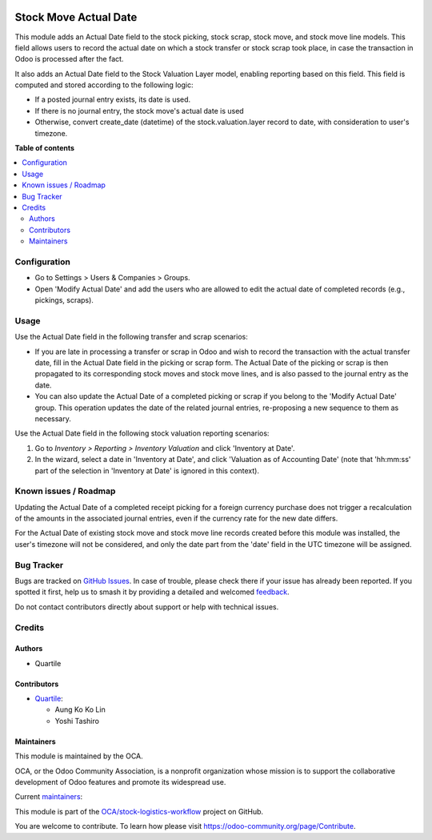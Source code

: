 .. image:: https://odoo-community.org/readme-banner-image
   :target: https://odoo-community.org/get-involved?utm_source=readme
   :alt: Odoo Community Association

======================
Stock Move Actual Date
======================

.. 
   !!!!!!!!!!!!!!!!!!!!!!!!!!!!!!!!!!!!!!!!!!!!!!!!!!!!
   !! This file is generated by oca-gen-addon-readme !!
   !! changes will be overwritten.                   !!
   !!!!!!!!!!!!!!!!!!!!!!!!!!!!!!!!!!!!!!!!!!!!!!!!!!!!
   !! source digest: sha256:542dce805f57e02c2591a7f294a99014d5403db35500251cf01cdb3e8b6a7372
   !!!!!!!!!!!!!!!!!!!!!!!!!!!!!!!!!!!!!!!!!!!!!!!!!!!!

.. |badge1| image:: https://img.shields.io/badge/maturity-Beta-yellow.png
    :target: https://odoo-community.org/page/development-status
    :alt: Beta
.. |badge2| image:: https://img.shields.io/badge/license-AGPL--3-blue.png
    :target: http://www.gnu.org/licenses/agpl-3.0-standalone.html
    :alt: License: AGPL-3
.. |badge3| image:: https://img.shields.io/badge/github-OCA%2Fstock--logistics--workflow-lightgray.png?logo=github
    :target: https://github.com/OCA/stock-logistics-workflow/tree/18.0/stock_move_actual_date
    :alt: OCA/stock-logistics-workflow
.. |badge4| image:: https://img.shields.io/badge/weblate-Translate%20me-F47D42.png
    :target: https://translation.odoo-community.org/projects/stock-logistics-workflow-18-0/stock-logistics-workflow-18-0-stock_move_actual_date
    :alt: Translate me on Weblate
.. |badge5| image:: https://img.shields.io/badge/runboat-Try%20me-875A7B.png
    :target: https://runboat.odoo-community.org/builds?repo=OCA/stock-logistics-workflow&target_branch=18.0
    :alt: Try me on Runboat

|badge1| |badge2| |badge3| |badge4| |badge5|

This module adds an Actual Date field to the stock picking, stock scrap,
stock move, and stock move line models. This field allows users to
record the actual date on which a stock transfer or stock scrap took
place, in case the transaction in Odoo is processed after the fact.

It also adds an Actual Date field to the Stock Valuation Layer model,
enabling reporting based on this field. This field is computed and
stored according to the following logic:

- If a posted journal entry exists, its date is used.
- If there is no journal entry, the stock move's actual date is used
- Otherwise, convert create_date (datetime) of the stock.valuation.layer
  record to date, with consideration to user's timezone.

**Table of contents**

.. contents::
   :local:

Configuration
=============

- Go to Settings > Users & Companies > Groups.
- Open 'Modify Actual Date' and add the users who are allowed to edit
  the actual date of completed records (e.g., pickings, scraps).

Usage
=====

Use the Actual Date field in the following transfer and scrap scenarios:

- If you are late in processing a transfer or scrap in Odoo and wish to
  record the transaction with the actual transfer date, fill in the
  Actual Date field in the picking or scrap form. The Actual Date of the
  picking or scrap is then propagated to its corresponding stock moves
  and stock move lines, and is also passed to the journal entry as the
  date.
- You can also update the Actual Date of a completed picking or scrap if
  you belong to the 'Modify Actual Date' group. This operation updates
  the date of the related journal entries, re-proposing a new sequence
  to them as necessary.

Use the Actual Date field in the following stock valuation reporting
scenarios:

1. Go to *Inventory > Reporting > Inventory Valuation* and click
   'Inventory at Date'.
2. In the wizard, select a date in 'Inventory at Date', and click
   'Valuation as of Accounting Date' (note that 'hh:mm:ss' part of the
   selection in 'Inventory at Date' is ignored in this context).

Known issues / Roadmap
======================

Updating the Actual Date of a completed receipt picking for a foreign
currency purchase does not trigger a recalculation of the amounts in the
associated journal entries, even if the currency rate for the new date
differs.

For the Actual Date of existing stock move and stock move line records
created before this module was installed, the user's timezone will not
be considered, and only the date part from the 'date' field in the UTC
timezone will be assigned.

Bug Tracker
===========

Bugs are tracked on `GitHub Issues <https://github.com/OCA/stock-logistics-workflow/issues>`_.
In case of trouble, please check there if your issue has already been reported.
If you spotted it first, help us to smash it by providing a detailed and welcomed
`feedback <https://github.com/OCA/stock-logistics-workflow/issues/new?body=module:%20stock_move_actual_date%0Aversion:%2018.0%0A%0A**Steps%20to%20reproduce**%0A-%20...%0A%0A**Current%20behavior**%0A%0A**Expected%20behavior**>`_.

Do not contact contributors directly about support or help with technical issues.

Credits
=======

Authors
-------

* Quartile

Contributors
------------

- `Quartile <https://www.quartile.co>`__:

  - Aung Ko Ko Lin
  - Yoshi Tashiro

Maintainers
-----------

This module is maintained by the OCA.

.. image:: https://odoo-community.org/logo.png
   :alt: Odoo Community Association
   :target: https://odoo-community.org

OCA, or the Odoo Community Association, is a nonprofit organization whose
mission is to support the collaborative development of Odoo features and
promote its widespread use.

.. |maintainer-yostashiro| image:: https://github.com/yostashiro.png?size=40px
    :target: https://github.com/yostashiro
    :alt: yostashiro
.. |maintainer-aungkokolin1997| image:: https://github.com/aungkokolin1997.png?size=40px
    :target: https://github.com/aungkokolin1997
    :alt: aungkokolin1997

Current `maintainers <https://odoo-community.org/page/maintainer-role>`__:

|maintainer-yostashiro| |maintainer-aungkokolin1997| 

This module is part of the `OCA/stock-logistics-workflow <https://github.com/OCA/stock-logistics-workflow/tree/18.0/stock_move_actual_date>`_ project on GitHub.

You are welcome to contribute. To learn how please visit https://odoo-community.org/page/Contribute.

